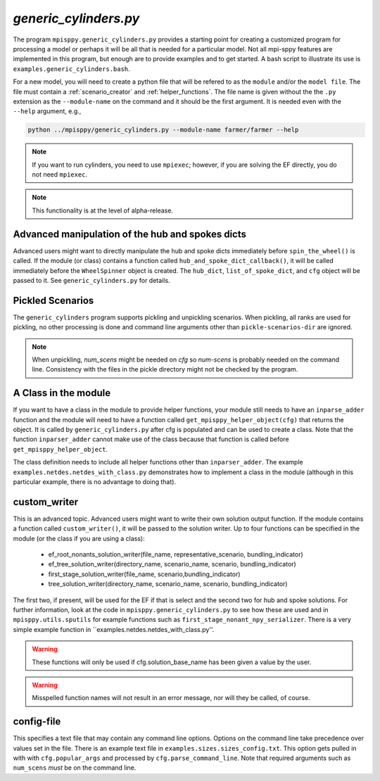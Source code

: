 .. _generic_cylinders:

`generic_cylinders.py`
======================

The program ``mpisppy.generic_cylinders.py`` provides a starting point for
creating a customized program for processing a model or perhaps it will be all
that is needed for a particular model. Not all mpi-sppy features
are implemented in this program, but enough are to provide examples and to get
started. A bash script to illustrate its use is ``examples.generic_cylinders.bash``.

For a new model, you will need to create a python file that will
be refered to as the ``module`` and/or the ``model file``.
The file must contain a :ref:`scenario_creator` and :ref:`helper_functions`.
The file name is given without the the ``.py`` extension as the
``--module-name`` on the command and it should be the first argument. It is
needed even with the ``--help`` argument, e.g.,

.. code-block:: bash
   
    python ../mpisppy/generic_cylinders.py --module-name farmer/farmer --help

.. Note::
   If you want to run cylinders, you need to use ``mpiexec``; however, if you are
   solving the EF directly, you do not need ``mpiexec``.


.. Note::
    This functionality is at the level of alpha-release.

Advanced manipulation of the hub and spokes dicts
-------------------------------------------------

Advanced users might want to directly manipulate the hub and spoke dicts
immediately before ``spin_the_wheel()`` is called. If the module (or class)
contains a function called ``hub_and_spoke_dict_callback()``, it will be called
immediately before the ``WheelSpinner`` object is created. The ``hub_dict``,
``list_of_spoke_dict``, and ``cfg`` object will be passed to it.
See ``generic_cylinders.py`` for details.

    
Pickled Scenarios
-----------------

The ``generic_cylinders`` program supports pickling and unpickling
scenarios. When pickling, all ranks are used for pickling, no other
processing is done and command line arguments other than
``pickle-scenarios-dir`` are
ignored.

.. Note::
   When unpickling, `num_scens` might be needed on `cfg` so `num-scens` is
   probably needed on the command line. Consistency with the files in the
   pickle directory might not be checked by the program.

A Class in the module
---------------------

If you want to have a class in the module to provide helper functions,
your module still needs to have an ``inparse_adder`` function and the module will need
to have a function called ``get_mpisppy_helper_object(cfg)`` that returns
the object.  It is called by ``generic_cylinders.py`` after cfg is
populated and can be used to create a class. Note that the function
``inparser_adder`` cannot make use of the class because that function
is called before ``get_mpisppy_helper_object``.

The class definition needs to include all helper functions other than
``inparser_adder``.  The example ``examples.netdes.netdes_with_class.py``
demonstrates how to implement a class in the module (although in this
particular example, there is no advantage to doing that).

        
custom_writer
-------------

This is an advanced topic. 
Advanced users might want to write their own solution output function. If the
module contains a function called ``custom_writer()``, it will be passed
to the solution writer. Up to four functions can be specified in the module (or the
class if you are using a class):

   - ef_root_nonants_solution_writer(file_name, representative_scenario, bundling_indicator)
   - ef_tree_solution_writer(directory_name, scenario_name, scenario, bundling_indicator)
   - first_stage_solution_writer(file_name, scenario,bundling_indicator)
   - tree_solution_writer(directory_name, scenario_name, scenario, bundling_indicator)

The first two, if present, will be used for the EF if that is select
and the second two for hub and spoke solutions.  For further
information, look at the code in ``mpisppy.generic_cylinders.py`` to
see how these are used and in ``mpisppy.utils.sputils`` for example functions
such as ``first_stage_nonant_npy_serializer``.  There is a very simple
example function in ``examples.netdes.netdes_with_class.py''.

.. Warning::
   These functions will only be used if cfg.solution_base_name has been given a value by the user.

.. Warning::
   Misspelled function names will not result in an error message, nor will they be called, of course.

config-file
-----------

This specifies a text file that may contain any command line options.
Options on the command line take precedence over values set in the file.
There is an example text file in ``examples.sizes.sizes_config.txt``.
This option gets pulled in with with ``cfg.popular_args`` and processed by ``cfg.parse_command_line``.
Note that required arguments such as ``num_scens`` *must* be on the command line.
